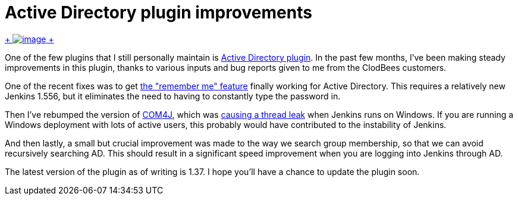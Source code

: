 = Active Directory plugin improvements
:page-tags: development , plugins
:page-author: kohsuke

https://en.wikipedia.org/wiki/Active_Directory[ +
image:https://upload.wikimedia.org/wikipedia/commons/thumb/9/9b/Active-directory.svg/170px-Active-directory.svg.png[image] +
] +


One of the few plugins that I still personally maintain is https://wiki.jenkins.io/display/JENKINS/Active+Directory+plugin[Active Directory plugin]. In the past few months, I've been making steady improvements in this plugin, thanks to various inputs and bug reports given to me from the ClodBees customers. +

One of the recent fixes was to get https://issues.jenkins.io/browse/JENKINS-9258[the "remember me" feature] finally working for Active Directory. This requires a relatively new Jenkins 1.556, but it eliminates the need to having to constantly type the password in. +

Then I've rebumped the version of https://github.com/kohsuke/com4j[COM4J], which was https://issues.jenkins.io/browse/JENKINS-16429[causing a thread leak] when Jenkins runs on Windows. If you are running a Windows deployment with lots of active users, this probably would have contributed to the instability of Jenkins. +

And then lastly, a small but crucial improvement was made to the way we search group membership, so that we can avoid recursively searching AD. This should result in a significant speed improvement when you are logging into Jenkins through AD. +

The latest version of the plugin as of writing is 1.37. I hope you'll have a chance to update the plugin soon. +
